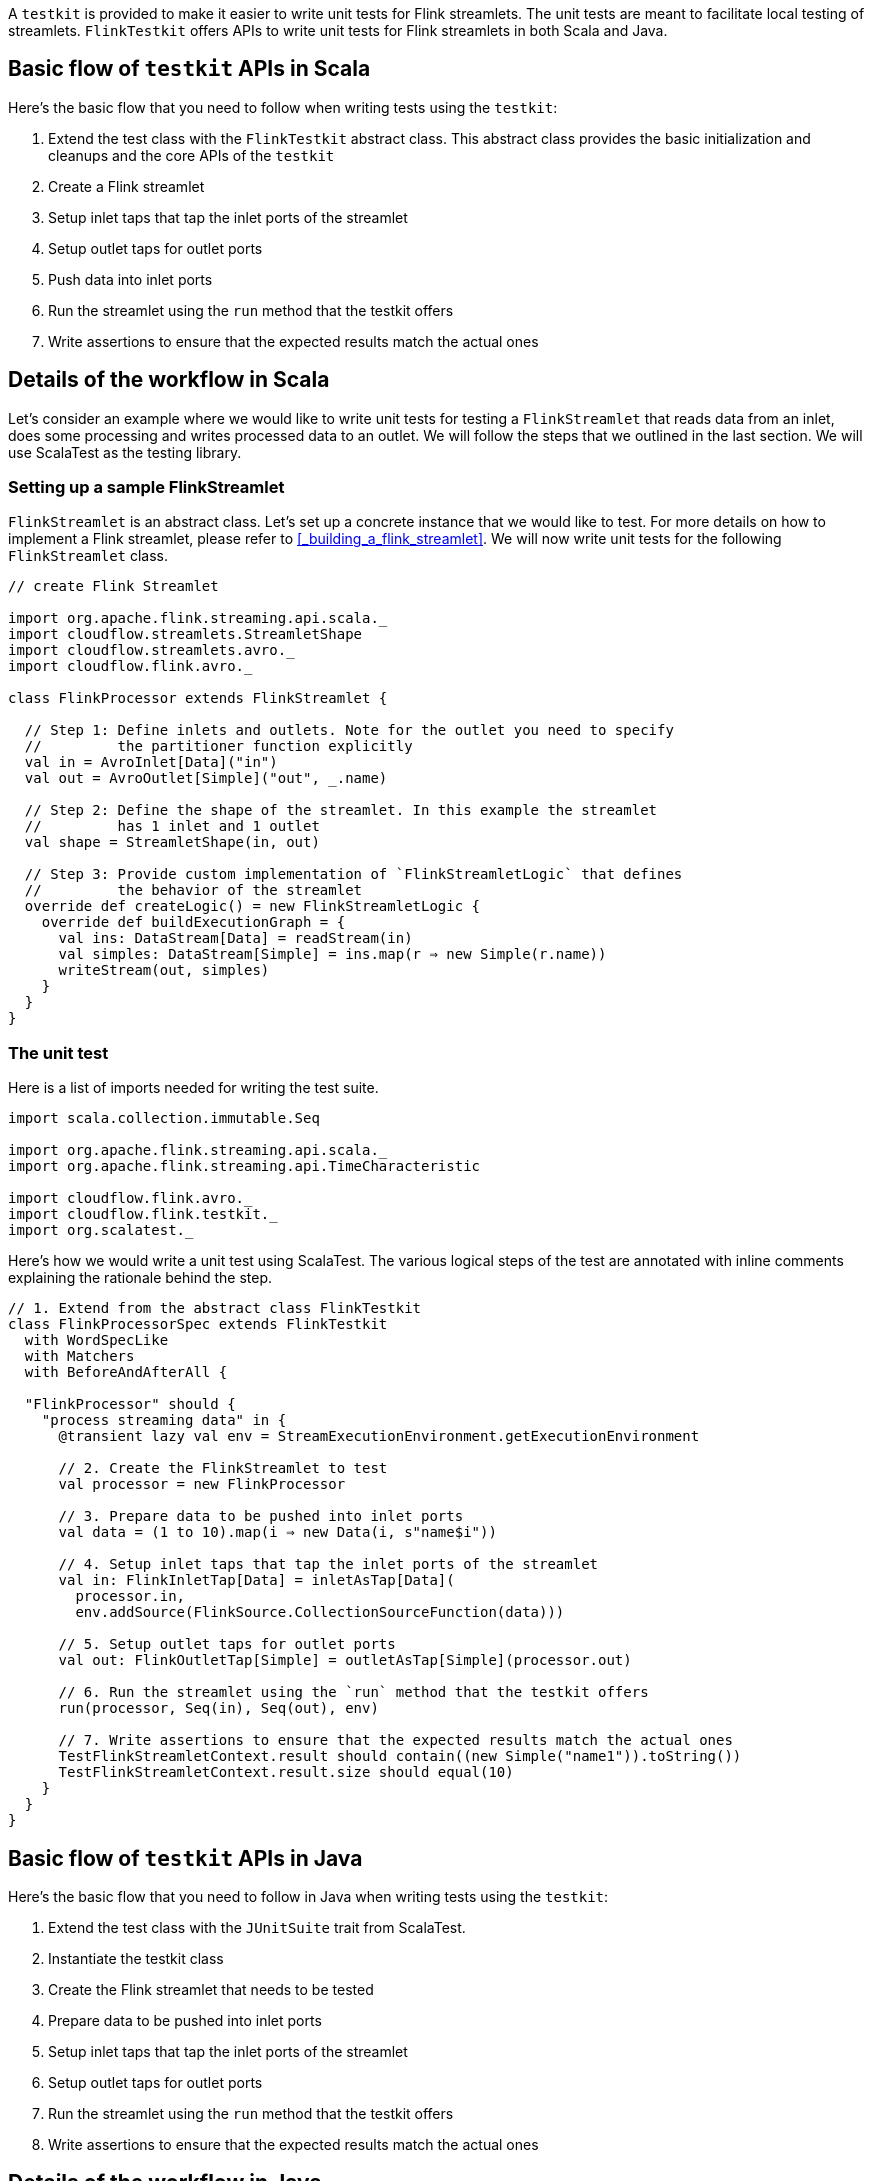 :page-partial:

A `testkit` is provided to make it easier to write unit tests for Flink streamlets. The unit tests are meant to facilitate local testing of streamlets. `FlinkTestkit` offers APIs to write unit tests for Flink streamlets in both Scala and Java.

== Basic flow of `testkit` APIs in Scala

Here's the basic flow that you need to follow when writing tests using the `testkit`:

. Extend the test class with the `FlinkTestkit` abstract class. This abstract class provides the basic initialization and cleanups and the core APIs of the `testkit`
. Create a Flink streamlet
. Setup inlet taps that tap the inlet ports of the streamlet
. Setup outlet taps for outlet ports
. Push data into inlet ports
. Run the streamlet using the `run` method that the testkit offers
. Write assertions to ensure that the expected results match the actual ones

== Details of the workflow in Scala

Let's consider an example where we would like to write unit tests for testing a `FlinkStreamlet` that reads data from an inlet, does some processing and writes processed data to an outlet. We will follow the steps that we outlined in the last section. We will use ScalaTest as the testing library.

=== Setting up a sample FlinkStreamlet

`FlinkStreamlet` is an abstract class. Let's set up a concrete instance that we would like to test. For more details on how to implement a Flink streamlet, please refer to <<_building_a_flink_streamlet>>. We will now write unit tests for the following `FlinkStreamlet` class.

[source,scala]
----
// create Flink Streamlet

import org.apache.flink.streaming.api.scala._
import cloudflow.streamlets.StreamletShape
import cloudflow.streamlets.avro._
import cloudflow.flink.avro._

class FlinkProcessor extends FlinkStreamlet {

  // Step 1: Define inlets and outlets. Note for the outlet you need to specify
  //         the partitioner function explicitly
  val in = AvroInlet[Data]("in")
  val out = AvroOutlet[Simple]("out", _.name)

  // Step 2: Define the shape of the streamlet. In this example the streamlet
  //         has 1 inlet and 1 outlet
  val shape = StreamletShape(in, out)

  // Step 3: Provide custom implementation of `FlinkStreamletLogic` that defines
  //         the behavior of the streamlet
  override def createLogic() = new FlinkStreamletLogic {
    override def buildExecutionGraph = {
      val ins: DataStream[Data] = readStream(in)
      val simples: DataStream[Simple] = ins.map(r ⇒ new Simple(r.name))
      writeStream(out, simples)
    }
  }
}
----

=== The unit test

Here is a list of imports needed for writing the test suite.

[source,scala]
----
import scala.collection.immutable.Seq

import org.apache.flink.streaming.api.scala._
import org.apache.flink.streaming.api.TimeCharacteristic

import cloudflow.flink.avro._
import cloudflow.flink.testkit._
import org.scalatest._
----


Here's how we would write a unit test using ScalaTest. The various logical steps of the test are annotated with inline comments explaining the rationale behind the step.

[source,scala]
----
// 1. Extend from the abstract class FlinkTestkit
class FlinkProcessorSpec extends FlinkTestkit 
  with WordSpecLike 
  with Matchers 
  with BeforeAndAfterAll {

  "FlinkProcessor" should {
    "process streaming data" in {
      @transient lazy val env = StreamExecutionEnvironment.getExecutionEnvironment
      
      // 2. Create the FlinkStreamlet to test
      val processor = new FlinkProcessor

      // 3. Prepare data to be pushed into inlet ports
      val data = (1 to 10).map(i ⇒ new Data(i, s"name$i"))

      // 4. Setup inlet taps that tap the inlet ports of the streamlet
      val in: FlinkInletTap[Data] = inletAsTap[Data](
        processor.in,
        env.addSource(FlinkSource.CollectionSourceFunction(data)))

      // 5. Setup outlet taps for outlet ports
      val out: FlinkOutletTap[Simple] = outletAsTap[Simple](processor.out)

      // 6. Run the streamlet using the `run` method that the testkit offers
      run(processor, Seq(in), Seq(out), env)

      // 7. Write assertions to ensure that the expected results match the actual ones
      TestFlinkStreamletContext.result should contain((new Simple("name1")).toString())
      TestFlinkStreamletContext.result.size should equal(10)
    }
  }
}
----

== Basic flow of `testkit` APIs in Java

Here's the basic flow that you need to follow in Java when writing tests using the `testkit`:

. Extend the test class with the `JUnitSuite` trait from ScalaTest. 
. Instantiate the testkit class
. Create the Flink streamlet that needs to be tested
. Prepare data to be pushed into inlet ports
. Setup inlet taps that tap the inlet ports of the streamlet
. Setup outlet taps for outlet ports
. Run the streamlet using the `run` method that the testkit offers
. Write assertions to ensure that the expected results match the actual ones

== Details of the workflow in Java

Let's consider a `FlinkStreamlet` class that reads data from an inlet, process that data, and writes it to an outlet. To write unit tests for this class, we will follow the steps that we outlined in the last section, using  ScalaTest as the testing library.

We will discuss the steps for implementation in both Scala and Java.

=== Setting up a sample FlinkStreamlet

`FlinkStreamlet` is an abstract class. Let's set up a concrete instance that we would like to test. For more details on how to implement a Flink streamlet, please refer to <<_building_a_flink_streamlet>>. Here's a sample `FlinkStreamlet` that we would like to write unit tests for.

[source,java]
----
package cloudflow.flink.javadsl;

import java.util.List;
import org.apache.flink.streaming.api.datastream.DataStream;
import org.apache.flink.streaming.api.datastream.DataStreamSink;
import org.apache.flink.api.common.functions.MapFunction;
import org.apache.flink.api.common.serialization.*;
import org.apache.flink.api.common.typeinfo.TypeInformation;
import org.apache.flink.api.common.typeinfo.TypeHint;
import cloudflow.streamlets.StreamletShape;
import cloudflow.streamlets.avro.*;
import cloudflow.flink.avro.*;
import cloudflow.flink.*;

public class FlinkProcessor extends FlinkStreamlet {

  // Step 1: Define inlets and outlets. Note for the outlet you need to specify
  //         the partitioner function explicitly or else RoundRobinPartitioner will
  //         be used : using `name` as the partitioner here
  AvroInlet<Data> in = AvroInlet.<Data>create("in", Data.class);
  AvroOutlet<Simple> out = AvroOutlet.<Simple>create("out", (Simple s) -> s.name(), Simple.class);

  // Step 2: Define the shape of the streamlet. In this example the streamlet
  //         has 1 inlet and 1 outlet
  @Override public StreamletShape shape() {
    return StreamletShape.createWithInlets(in).withOutlets(out);
  }

  // Step 3: Provide custom implementation of `FlinkStreamletLogic` that defines
  //         the behavior of the streamlet
  @Override public FlinkStreamletLogic createLogic() {
    return new FlinkStreamletLogic(getStreamletContext()) {
      @Override public void buildExecutionGraph() {

        DataStream<Data> ins = 
          this.<Data>readStream(in, Data.class)
            .map((Data d) -> d)
            .returns(new TypeHint<Data>(){}.getTypeInfo());

        DataStream<Simple> simples = ins.map((Data d) -> new Simple(d.name())); 
        DataStreamSink<Simple> sink = writeStream(out, simples, Simple.class);
      }
    };
  }
}
----

=== The unit test

Here is a list of imports needed for writing the test suite.

[source,scala]
----
package cloudflow.flink.javadsl;

import org.junit.*;
import static org.junit.Assert.*;
import junit.framework.TestCase;

import org.scalatestplus.junit.JUnitSuite;

import java.util.*;
import java.util.stream.Collectors;
import java.util.stream.IntStream;
import cloudflow.flink.testkit.*;

import org.apache.flink.api.common.typeinfo.TypeInformation;
import org.apache.flink.streaming.api.environment.StreamExecutionEnvironment;

import cloudflow.flink.*;
import cloudflow.flink.avro.*;
----


Here's how we would write a unit test using ScalaTest. The logical steps of the test are annotated with inline comments explaining their rationale.

[source,scala]
----
// 1. Extend from the abstract class JUnitSuite
public class FlinkStreamletTest extends JUnitSuite {

  @Test
  public void shouldProcessDataWhenItIsRun() {
    StreamExecutionEnvironment env = StreamExecutionEnvironment.getExecutionEnvironment();

    // 2. Instantiate the testkit class FlinkTestkit
    FlinkTestkit testkit = new FlinkTestkit() {};

    // 3. Create the FlinkStreamlet to test
    FlinkProcessor streamlet = new FlinkProcessor();

    // 4. Prepare data to be pushed into inlet ports
    List<Integer> range = IntStream.rangeClosed(1, 10).boxed().collect(Collectors.toList());
    List<Data> data = range.stream().map((Integer i) -> new Data(i, "name" + i.toString())).collect(Collectors.toList());

    // 5. Setup inlet taps that tap the inlet ports of the streamlet
    FlinkInletTap<Data> in = testkit.<Data>getInletAsTap(streamlet.in,
      env.<Data>addSource(
        FlinkSource.<Data>collectionSourceFunction(data),
        TypeInformation.<Data>of(Data.class)
      ),
      Data.class
    );

    // 6. Setup outlet taps for outlet ports
    FlinkOutletTap<Simple> out = testkit.getOutletAsTap(streamlet.out, Simple.class);

    // 7. Run the streamlet using the `run` method that the testkit offers
    testkit.run(streamlet, Collections.singletonList(in), Collections.singletonList(out), env);

    // 8. Write assertions to ensure that the expected results match the actual ones
    assertTrue(TestFlinkStreamletContext.result().contains((new Simple("name1").toString())));
    assertEquals(TestFlinkStreamletContext.result().size(), 10);
  }
}
----

=== The FlinkTestkit class

. Provides core APIs like `inletAsTap`, `outletAsTap`, `getInletAsTap` (Java API), `getOutletAsTap` (Java API) and `run` (both Java and Scala APIs).
. Supports adding values for configuration parameters.
